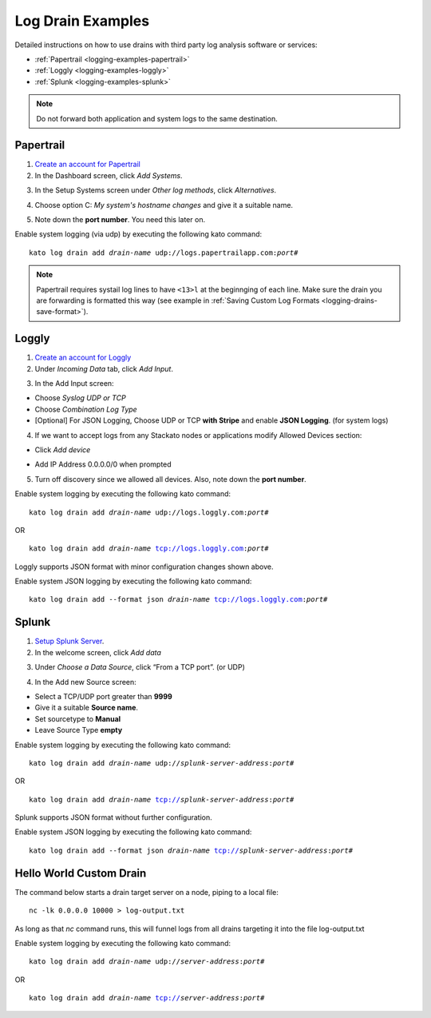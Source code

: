 .. index:: Log Drain Examples

.. _logging-examples:

Log Drain Examples
==================

Detailed instructions on how to use drains with third party log analysis
software or services:

* :ref:`Papertrail <logging-examples-papertrail>`
* :ref:`Loggly <logging-examples-loggly>`
* :ref:`Splunk <logging-examples-splunk>`

.. note::

    Do not forward both application and system logs to the same destination.

.. _logging-examples-papertrail:

Papertrail
----------

1. `Create an account for Papertrail <https://papertrailapp.com/plans>`_

2. In the Dashboard screen, click *Add Systems*.

.. image:: ../images/ppt1.png
    :class: shadow

3. In the Setup Systems screen under *Other log methods*, click *Alternatives*.

.. image:: ../images/ppt2.png
    :class: shadow

4. Choose option C: *My system's hostname changes* and give it a suitable name.

.. image:: ../images/ppt3.png
    :class: shadow

5. Note down the **port number**. You need this later on.

.. image:: ../images/ppt4.png
    :class: shadow

Enable system logging (via udp) by executing the following kato command:

.. parsed-literal::

    kato log drain add *drain-name* udp://logs.papertrailapp.com:*port#*

.. note::
    Papertrail requires systail log lines to have ``<13>l`` at the
    beginnging of each line. Make sure the drain you are forwarding is
    formatted this way (see example in :ref:`Saving Custom Log Formats
    <logging-drains-save-format>`).


.. _logging-examples-loggly:

Loggly
------

1. `Create an account for Loggly <https://app.loggly.com/pricing>`_

2. Under *Incoming Data* tab, click *Add Input*.

.. image:: ../images/loggly1.png
    :class: shadow

3. In the Add Input screen:

* Choose *Syslog UDP or TCP*
* Choose *Combination Log Type*
* [Optional] For JSON Logging, Choose UDP or TCP **with Stripe** and enable **JSON Logging**. (for system logs)

.. image:: ../images/loggly2.png
    :class: shadow

4. If we want to accept logs from any Stackato nodes or applications modify Allowed Devices section:

* Click *Add device*

.. image:: ../images/loggly3.png
    :class: shadow

* Add IP Address 0.0.0.0/0 when prompted 

.. image:: ../images/loggly4.png
    :class: shadow

5. Turn off discovery since we allowed all devices. Also, note down the **port number**.

.. image:: ../images/loggly5.png
    :class: shadow

Enable system logging by executing the following kato command:

.. parsed-literal::

    kato log drain add *drain-name* udp://logs.loggly.com:*port#*

OR

.. parsed-literal::

    kato log drain add *drain-name* tcp://logs.loggly.com:*port#*

Loggly supports JSON format with minor configuration changes shown above.

Enable system JSON logging by executing the following kato command:

.. parsed-literal::

    kato log drain add --format json *drain-name* tcp://logs.loggly.com:*port#*

.. _logging-examples-splunk:

Splunk
------

1. `Setup Splunk Server <http://www.splunk.com/download>`_.

2. In the welcome screen, click *Add data*

.. image:: ../images/splunk1.png
    :class: shadow

3. Under *Choose a Data Source*, click “From a TCP port”. (or UDP)

.. image:: ../images/splunk2.png
    :class: shadow

4. In the Add new Source screen:

* Select a TCP/UDP port greater than **9999**
* Give it a suitable **Source name**.
* Set sourcetype to **Manual**
* Leave Source Type **empty**

.. image:: ../images/splunk3.png
    :class: shadow

Enable system logging by executing the following kato command:

.. parsed-literal::

    kato log drain add *drain-name* udp://*splunk-server-address*:*port#*

OR

.. parsed-literal::

    kato log drain add *drain-name* tcp://*splunk-server-address*:*port#*

Splunk supports JSON format without further configuration.

Enable system JSON logging by executing the following kato command:

.. parsed-literal::

    kato log drain add --format json *drain-name* tcp://*splunk-server-address*:*port#*

Hello World Custom Drain
------------------------

The command below starts a drain target server on a node, piping to a local file::

    nc -lk 0.0.0.0 10000 > log-output.txt

As long as that `nc` command runs, this will funnel logs from all drains targeting 
it into the file log-output.txt

Enable system logging by executing the following kato command:

.. parsed-literal::

    kato log drain add *drain-name* udp://*server-address*:*port#*

OR

.. parsed-literal::

    kato log drain add *drain-name* tcp://*server-address*:*port#*

